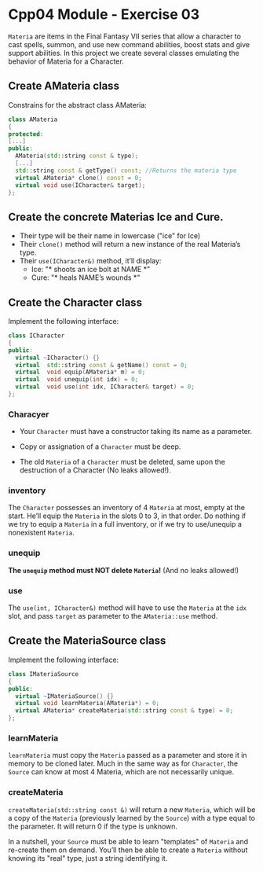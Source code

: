 #+author: fsilvaf

* Cpp04 Module - Exercise 03
~Materia~ are items in the Final Fantasy VII series that allow a character to cast spells, summon, and use new command abilities, boost stats and give support abilities. In this project we create several classes emulating the behavior of Materia for a Character.

** Create AMateria class
Constrains for the abstract class AMateria:
#+begin_src cpp
  class AMateria
  {
  protected:
  [...]
  public:
    AMateria(std::string const & type);
    [...]
    std::string const & getType() const; //Returns the materia type
    virtual AMateria* clone() const = 0;
    virtual void use(ICharacter& target);
  };
#+end_src

** Create the concrete Materias Ice and Cure.
- Their type will be their name in lowercase ("ice" for Ice)
- Their ~clone()~ method will return a new instance of the real Materia’s type.
- Their ~use(ICharacter&)~ method, it’ll display:
    - Ice: "* shoots an ice bolt at NAME *"
    - Cure: "* heals NAME’s wounds *"

** Create the Character class
Implement the following interface:

#+begin_src cpp
  class ICharacter
  {
  public:
    virtual ~ICharacter() {}
    virtual  std::string const & getName() const = 0;
    virtual  void equip(AMateria* m) = 0;
    virtual  void unequip(int idx) = 0;
    virtual  void use(int idx, ICharacter& target) = 0;
  };
#+end_src

*** Characyer
- Your ~Character~ must have a constructor taking its name as a parameter.

- Copy or assignation of a ~Character~ must be deep.

- The old ~Materia~ of a ~Character~ must be deleted, same upon the destruction of a Character (No leaks allowed!).

*** inventory
The ~Character~ possesses an inventory of 4 ~Materia~ at most, empty at the start. He’ll equip the ~Materia~ in the slots 0 to 3, in that order. Do nothing if we try to equip a ~Materia~ in a full inventory, or if we  try to use/unequip a nonexistent ~Materia~.

*** unequip
**The ~unequip~ method must NOT delete ~Materia~!** (And no leaks allowed!)

*** use
The ~use(int, ICharacter&)~ method will have to use the ~Materia~ at the ~idx~ slot, and pass ~target~ as parameter to the ~AMateria::use~ method.

** Create the MateriaSource class
Implement the following interface:
#+begin_src cpp
  class IMateriaSource
  {
  public:
    virtual ~IMateriaSource() {}
    virtual void learnMateria(AMateria*) = 0;
    virtual AMateria* createMateria(std::string const & type) = 0;
  };
#+end_src

*** learnMateria
~learnMateria~ must copy the ~Materia~ passed as a parameter and store it in memory to be cloned later. Much in the same way as for ~Character~, the ~Source~ can know at most 4 Materia, which are not necessarily unique.
*** createMateria
~createMateria(std::string const &)~ will return a new ~Materia~, which will be a copy of the ~Materia~ (previously learned by the ~Source~) with a type equal to the parameter. It will return 0 if the type is unknown.

In a nutshell, your ~Source~ must be able to learn "templates" of ~Materia~ and re-create them on demand. You’ll then be able to create a ~Materia~ without knowing its "real" type, just a string identifying it.
